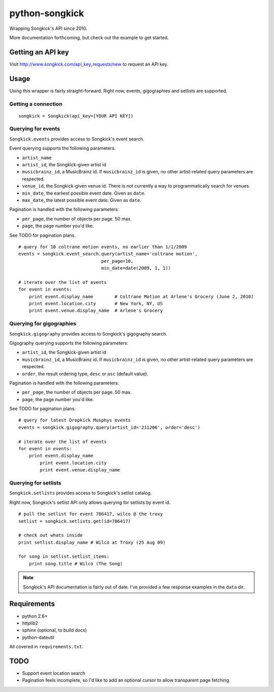 
python-songkick
===============

Wrapping Songkick's API since 2010.

More documentation forthcoming, but check out the example to get started.

Getting an API key
------------------

Visit http://www.songkick.com/api_key_requests/new to request an API key.

Usage
-----

Using this wrapper is fairly straight-forward. Right now, events, gigographies and
setlists are supported.

Getting a connection
~~~~~~~~~~~~~~~~~~~~

::

    songkick = Songkick(api_key=[YOUR API KEY])

Querying for events
~~~~~~~~~~~~~~~~~~~

``Songkick.events`` provides access to Songkick's event search.

Event querying supports the following parameters:

- ``artist_name``
- ``artist_id``, the Songkick-given artist id
- ``musicbrainz_id``, a MusicBrainz id. If ``musicbrainz_id`` is
  given, no other artist-related query parameters are respected.
- ``venue_id``, the Songkick-given venue id. There is not currently a
  way to programmatically search for venues. 
- ``min_date``, the earliest possible event date. Given as ``date``.
- ``max_date``, the latest possible event date. Given as ``date``.

Pagination is handled with the following parameters:

- ``per_page``, the number of objects per page. 50 max.
- ``page``, the page number you'd like.

See TODO for pagination plans.

::
   
    # query for 10 coltrane motion events, no earlier than 1/1/2009
    events = songkick.event_search.query(artist_name='coltrane motion',
                                   per_page=10,
				   min_date=date(2009, 1, 1))
    
    # iterate over the list of events
    for event in events:
    	print event.display_name	# Coltrane Motion at Arlene's Grocery (June 2, 2010)
	print event.location.city	# New York, NY, US
	print event.venue.display_name	# Arlene's Grocery 

Querying for gigographies
~~~~~~~~~~~~~~~~~~~~~~~~~

``Songkick.gigography`` provides access to Songkick's gigography search.

Gigography querying supports the following parameters:

- ``artist_id``, the Songkick-given artist id
- ``musicbrainz_id``, a MusicBrainz id. If ``musicbrainz_id`` is 
  given, no other artist-related query parameters are respected.
- ``order``, the result ordering type, ``desc`` or ``asc`` (default value).

Pagination is handled with the following parameters:

- ``per_page``, the number of objects per page. 50 max.
- ``page``, the page number you'd like.

See TODO for pagination plans.

::
   
    # query for latest Dropkick Musphys events
    events = songkick.gigography.query(artist_id='211206', order='desc')
    
    # iterate over the list of events
    for event in events:
    	print event.display_name
	    print event.location.city
	    print event.venue.display_name


Querying for setlists
~~~~~~~~~~~~~~~~~~~~~

``Songkick.setlists`` provides access to Songkick's setlist
catalog.

Right now, Songkick's setlist API only allows querying for setlists by
event id.

::

    # pull the setlist for event 786417, wilco @ the troxy
    setlist = songkick.setlists.get(id=786417)

    # check out whats inside
    print setlist.display_name # Wilco at Troxy (25 Aug 09)

    for song in setlist.setlist_items:
        print song.title # Wilco (The Song)

.. note:: Songkick's API documentation is fairly out of date. I've provided a few response
          examples in the ``data`` dir.
	  	  

Requirements
------------

- python 2.6+
- httplib2
- sphinx (optional, to build docs)
- python-dateutil

All covered in ``requirements.txt``.


.. _todo:

TODO
----

- Support event location search
- Pagination feels incomplete, so I'd like to add an optional cursor
  to allow transparent page fetching.


